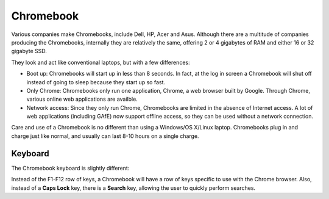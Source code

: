 Chromebook
==========

Various companies make Chromebooks, include Dell, HP, Acer and Asus. Although there are a multitude of companies producing the Chromebooks, internally they are relatively the same, offering 2 or 4 gigabytes of RAM and either 16 or 32 gigabyte SSD.

.. TODO: Include picture of a Chromebook

..  image:: images/Acer-AC710-right-facing.jpg
    :align: center

They look and act like conventional laptops, but with a few differences:

- Boot up: Chromebooks will start up in less than 8 seconds. In fact, at the log in screen a Chromebook will shut off instead of going to sleep because they start up so fast.
- Only Chrome: Chromebooks only run one application, Chrome, a web browser built by Google. Through Chrome, various online web applications are availble. 
- Network access: Since they only run Chrome, Chromebooks are limited in the absence of Internet access. A lot of web applications (including GAfE) now support offline access, so they can be used without a network connection.

Care and use of a Chromebook is no different than using a Windows/OS X/Linux laptop. Chromebooks plug in and charge just like normal, and usually can last 8-10 hours on a single charge.

Keyboard
--------

The Chromebook keyboard is slightly different:

..  image:: images/acer_ac700_laptop_keyboard_key.jpg
    :align: center

Instead of the F1-F12 row of keys, a Chromebook will have a row of keys specific to use with the Chrome browser. Also, instead of a **Caps Lock** key, there is a **Search** key, allowing the user to quickly perform searches.